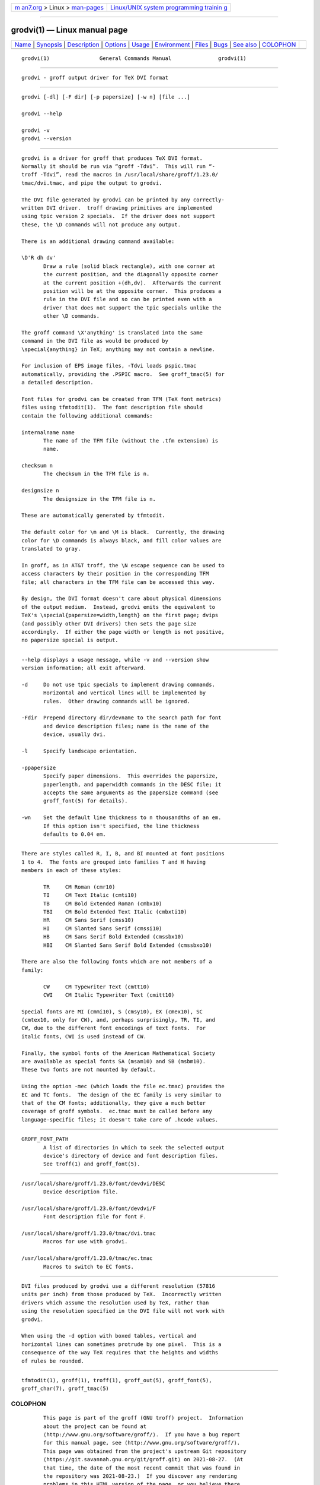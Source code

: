 .. container:: page-top

.. container:: nav-bar

   +----------------------------------+----------------------------------+
   | `m                               | `Linux/UNIX system programming   |
   | an7.org <../../../index.html>`__ | trainin                          |
   | > Linux >                        | g <http://man7.org/training/>`__ |
   | `man-pages <../index.html>`__    |                                  |
   +----------------------------------+----------------------------------+

--------------

grodvi(1) — Linux manual page
=============================

+-----------------------------------+-----------------------------------+
| `Name <#Name>`__ \|               |                                   |
| `Synopsis <#Synopsis>`__ \|       |                                   |
| `Description <#Description>`__ \| |                                   |
| `Options <#Options>`__ \|         |                                   |
| `Usage <#Usage>`__ \|             |                                   |
| `Environment <#Environment>`__ \| |                                   |
| `Files <#Files>`__ \|             |                                   |
| `Bugs <#Bugs>`__ \|               |                                   |
| `See also <#See_also>`__ \|       |                                   |
| `COLOPHON <#COLOPHON>`__          |                                   |
+-----------------------------------+-----------------------------------+
| .. container:: man-search-box     |                                   |
+-----------------------------------+-----------------------------------+

::

   grodvi(1)                General Commands Manual               grodvi(1)


-------------------------------------------------

::

          grodvi - groff output driver for TeX DVI format


---------------------------------------------------------

::

          grodvi [-dl] [-F dir] [-p papersize] [-w n] [file ...]

          grodvi --help

          grodvi -v
          grodvi --version


---------------------------------------------------------------

::

          grodvi is a driver for groff that produces TeX DVI format.
          Normally it should be run via “groff -Tdvi”.  This will run “‐
          troff -Tdvi”, read the macros in /usr/local/share/groff/1.23.0/
          tmac/dvi.tmac, and pipe the output to grodvi.

          The DVI file generated by grodvi can be printed by any correctly-
          written DVI driver.  troff drawing primitives are implemented
          using tpic version 2 specials.  If the driver does not support
          these, the \D commands will not produce any output.

          There is an additional drawing command available:

          \D'R dh dv'
                 Draw a rule (solid black rectangle), with one corner at
                 the current position, and the diagonally opposite corner
                 at the current position +(dh,dv).  Afterwards the current
                 position will be at the opposite corner.  This produces a
                 rule in the DVI file and so can be printed even with a
                 driver that does not support the tpic specials unlike the
                 other \D commands.

          The groff command \X'anything' is translated into the same
          command in the DVI file as would be produced by
          \special{anything} in TeX; anything may not contain a newline.

          For inclusion of EPS image files, -Tdvi loads pspic.tmac
          automatically, providing the .PSPIC macro.  See groff_tmac(5) for
          a detailed description.

          Font files for grodvi can be created from TFM (TeX font metrics)
          files using tfmtodit(1).  The font description file should
          contain the following additional commands:

          internalname name
                 The name of the TFM file (without the .tfm extension) is
                 name.

          checksum n
                 The checksum in the TFM file is n.

          designsize n
                 The designsize in the TFM file is n.

          These are automatically generated by tfmtodit.

          The default color for \m and \M is black.  Currently, the drawing
          color for \D commands is always black, and fill color values are
          translated to gray.

          In groff, as in AT&T troff, the \N escape sequence can be used to
          access characters by their position in the corresponding TFM
          file; all characters in the TFM file can be accessed this way.

          By design, the DVI format doesn't care about physical dimensions
          of the output medium.  Instead, grodvi emits the equivalent to
          TeX's \special{papersize=width,length} on the first page; dvips
          (and possibly other DVI drivers) then sets the page size
          accordingly.  If either the page width or length is not positive,
          no papersize special is output.


-------------------------------------------------------

::

          --help displays a usage message, while -v and --version show
          version information; all exit afterward.

          -d     Do not use tpic specials to implement drawing commands.
                 Horizontal and vertical lines will be implemented by
                 rules.  Other drawing commands will be ignored.

          -Fdir  Prepend directory dir/devname to the search path for font
                 and device description files; name is the name of the
                 device, usually dvi.

          -l     Specify landscape orientation.

          -ppapersize
                 Specify paper dimensions.  This overrides the papersize,
                 paperlength, and paperwidth commands in the DESC file; it
                 accepts the same arguments as the papersize command (see
                 groff_font(5) for details).

          -wn    Set the default line thickness to n thousandths of an em.
                 If this option isn't specified, the line thickness
                 defaults to 0.04 em.


---------------------------------------------------

::

          There are styles called R, I, B, and BI mounted at font positions
          1 to 4.  The fonts are grouped into families T and H having
          members in each of these styles:

                 TR     CM Roman (cmr10)
                 TI     CM Text Italic (cmti10)
                 TB     CM Bold Extended Roman (cmbx10)
                 TBI    CM Bold Extended Text Italic (cmbxti10)
                 HR     CM Sans Serif (cmss10)
                 HI     CM Slanted Sans Serif (cmssi10)
                 HB     CM Sans Serif Bold Extended (cmssbx10)
                 HBI    CM Slanted Sans Serif Bold Extended (cmssbxo10)

          There are also the following fonts which are not members of a
          family:

                 CW     CM Typewriter Text (cmtt10)
                 CWI    CM Italic Typewriter Text (cmitt10)

          Special fonts are MI (cmmi10), S (cmsy10), EX (cmex10), SC
          (cmtex10, only for CW), and, perhaps surprisingly, TR, TI, and
          CW, due to the different font encodings of text fonts.  For
          italic fonts, CWI is used instead of CW.

          Finally, the symbol fonts of the American Mathematical Society
          are available as special fonts SA (msam10) and SB (msbm10).
          These two fonts are not mounted by default.

          Using the option -mec (which loads the file ec.tmac) provides the
          EC and TC fonts.  The design of the EC family is very similar to
          that of the CM fonts; additionally, they give a much better
          coverage of groff symbols.  ec.tmac must be called before any
          language-specific files; it doesn't take care of .hcode values.


---------------------------------------------------------------

::

          GROFF_FONT_PATH
                 A list of directories in which to seek the selected output
                 device's directory of device and font description files.
                 See troff(1) and groff_font(5).


---------------------------------------------------

::

          /usr/local/share/groff/1.23.0/font/devdvi/DESC
                 Device description file.

          /usr/local/share/groff/1.23.0/font/devdvi/F
                 Font description file for font F.

          /usr/local/share/groff/1.23.0/tmac/dvi.tmac
                 Macros for use with grodvi.

          /usr/local/share/groff/1.23.0/tmac/ec.tmac
                 Macros to switch to EC fonts.


-------------------------------------------------

::

          DVI files produced by grodvi use a different resolution (57816
          units per inch) from those produced by TeX.  Incorrectly written
          drivers which assume the resolution used by TeX, rather than
          using the resolution specified in the DVI file will not work with
          grodvi.

          When using the -d option with boxed tables, vertical and
          horizontal lines can sometimes protrude by one pixel.  This is a
          consequence of the way TeX requires that the heights and widths
          of rules be rounded.


---------------------------------------------------------

::

          tfmtodit(1), groff(1), troff(1), groff_out(5), groff_font(5),
          groff_char(7), groff_tmac(5)

COLOPHON
---------------------------------------------------------

::

          This page is part of the groff (GNU troff) project.  Information
          about the project can be found at 
          ⟨http://www.gnu.org/software/groff/⟩.  If you have a bug report
          for this manual page, see ⟨http://www.gnu.org/software/groff/⟩.
          This page was obtained from the project's upstream Git repository
          ⟨https://git.savannah.gnu.org/git/groff.git⟩ on 2021-08-27.  (At
          that time, the date of the most recent commit that was found in
          the repository was 2021-08-23.)  If you discover any rendering
          problems in this HTML version of the page, or you believe there
          is a better or more up-to-date source for the page, or you have
          corrections or improvements to the information in this COLOPHON
          (which is not part of the original manual page), send a mail to
          man-pages@man7.org

   groff 1.23.0.rc1.654-4e1db-dir1t9yAugust 2021                    grodvi(1)

--------------

Pages that refer to this page: `groff(1) <../man1/groff.1.html>`__, 
`tfmtodit(1) <../man1/tfmtodit.1.html>`__, 
`groff_char(7) <../man7/groff_char.7.html>`__

--------------

--------------

.. container:: footer

   +-----------------------+-----------------------+-----------------------+
   | HTML rendering        |                       | |Cover of TLPI|       |
   | created 2021-08-27 by |                       |                       |
   | `Michael              |                       |                       |
   | Ker                   |                       |                       |
   | risk <https://man7.or |                       |                       |
   | g/mtk/index.html>`__, |                       |                       |
   | author of `The Linux  |                       |                       |
   | Programming           |                       |                       |
   | Interface <https:     |                       |                       |
   | //man7.org/tlpi/>`__, |                       |                       |
   | maintainer of the     |                       |                       |
   | `Linux man-pages      |                       |                       |
   | project <             |                       |                       |
   | https://www.kernel.or |                       |                       |
   | g/doc/man-pages/>`__. |                       |                       |
   |                       |                       |                       |
   | For details of        |                       |                       |
   | in-depth **Linux/UNIX |                       |                       |
   | system programming    |                       |                       |
   | training courses**    |                       |                       |
   | that I teach, look    |                       |                       |
   | `here <https://ma     |                       |                       |
   | n7.org/training/>`__. |                       |                       |
   |                       |                       |                       |
   | Hosting by `jambit    |                       |                       |
   | GmbH                  |                       |                       |
   | <https://www.jambit.c |                       |                       |
   | om/index_en.html>`__. |                       |                       |
   +-----------------------+-----------------------+-----------------------+

--------------

.. container:: statcounter

   |Web Analytics Made Easy - StatCounter|

.. |Cover of TLPI| image:: https://man7.org/tlpi/cover/TLPI-front-cover-vsmall.png
   :target: https://man7.org/tlpi/
.. |Web Analytics Made Easy - StatCounter| image:: https://c.statcounter.com/7422636/0/9b6714ff/1/
   :class: statcounter
   :target: https://statcounter.com/
